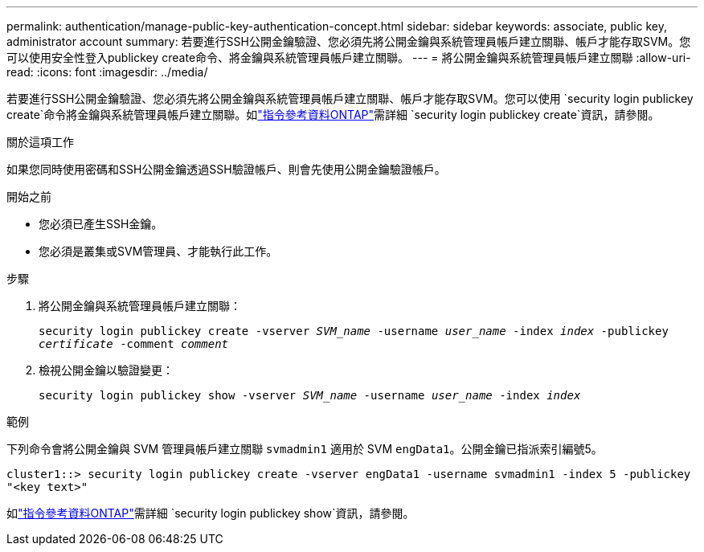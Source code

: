 ---
permalink: authentication/manage-public-key-authentication-concept.html 
sidebar: sidebar 
keywords: associate, public key, administrator account 
summary: 若要進行SSH公開金鑰驗證、您必須先將公開金鑰與系統管理員帳戶建立關聯、帳戶才能存取SVM。您可以使用安全性登入publickey create命令、將金鑰與系統管理員帳戶建立關聯。 
---
= 將公開金鑰與系統管理員帳戶建立關聯
:allow-uri-read: 
:icons: font
:imagesdir: ../media/


[role="lead"]
若要進行SSH公開金鑰驗證、您必須先將公開金鑰與系統管理員帳戶建立關聯、帳戶才能存取SVM。您可以使用 `security login publickey create`命令將金鑰與系統管理員帳戶建立關聯。如link:https://docs.netapp.com/us-en/ontap-cli/security-login-publickey-create.html["指令參考資料ONTAP"^]需詳細 `security login publickey create`資訊，請參閱。

.關於這項工作
如果您同時使用密碼和SSH公開金鑰透過SSH驗證帳戶、則會先使用公開金鑰驗證帳戶。

.開始之前
* 您必須已產生SSH金鑰。
* 您必須是叢集或SVM管理員、才能執行此工作。


.步驟
. 將公開金鑰與系統管理員帳戶建立關聯：
+
`security login publickey create -vserver _SVM_name_ -username _user_name_ -index _index_ -publickey _certificate_ -comment _comment_`

. 檢視公開金鑰以驗證變更：
+
`security login publickey show -vserver _SVM_name_ -username _user_name_ -index _index_`



.範例
下列命令會將公開金鑰與 SVM 管理員帳戶建立關聯 `svmadmin1` 適用於 SVM `engData1`。公開金鑰已指派索引編號5。

[listing]
----
cluster1::> security login publickey create -vserver engData1 -username svmadmin1 -index 5 -publickey
"<key text>"
----
如link:https://docs.netapp.com/us-en/ontap-cli/security-login-publickey-show.html["指令參考資料ONTAP"^]需詳細 `security login publickey show`資訊，請參閱。
